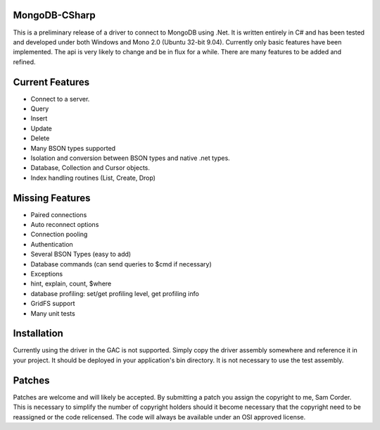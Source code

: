 MongoDB-CSharp
==============
This is a preliminary release of a driver to connect to MongoDB using .Net.  It is written entirely in C# and has been tested and developed under both Windows and Mono 2.0 (Ubuntu 32-bit 9.04).  Currently only basic features have been implemented.  The api is very likely to change and be in flux for a while.  There are many features to be added and refined.

Current Features
================
- Connect to a server.
- Query
- Insert
- Update
- Delete
- Many BSON types supported
- Isolation and conversion between BSON types and native .net types.
- Database, Collection and Cursor objects.
- Index handling routines (List, Create, Drop)

Missing Features
================
- Paired connections
- Auto reconnect options
- Connection pooling
- Authentication
- Several BSON Types (easy to add)
- Database commands (can send queries to $cmd if necessary)
- Exceptions
- hint, explain, count, $where
- database profiling: set/get profiling level, get profiling info
- GridFS support
- Many unit tests

Installation
============
Currently using the driver in the GAC is not supported.  Simply copy the driver assembly somewhere and reference it in your project.  It should be deployed in your application's bin directory.  It is not necessary to use the test assembly.

Patches
=======
Patches are welcome and will likely be accepted.  By submitting a patch you assign the copyright to me, Sam Corder.  This is necessary to simplify the number of copyright holders should it become necessary that the copyright need to be reassigned or the code relicensed.  The code will always be available under an OSI approved license.
